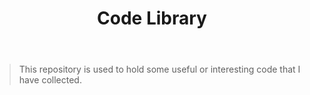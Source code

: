 #+TITLE: Code Library

#+BEGIN_QUOTE
This repository is used to hold some useful or interesting code that I have collected.
#+END_QUOTE

